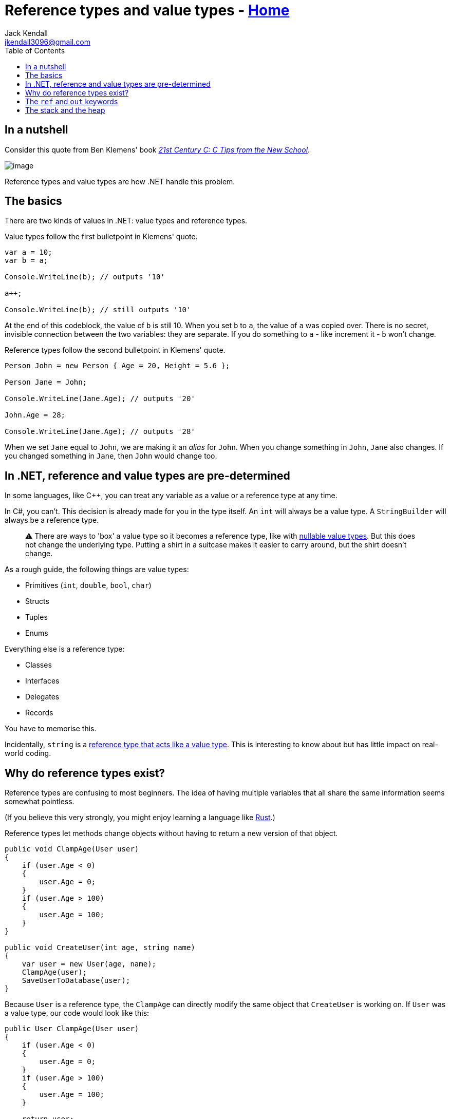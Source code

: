 // title: Reference types and value types
= Reference types and value types - xref:../index.adoc[Home]
Jack Kendall <jkendall3096@gmail.com>
:description: Explaining the difference between reference types and value types in .NET.
:url-repo: https://github.com/jkendall327/dotnet-explanations
:toc: auto
:pp: {plus}{plus}

== In a nutshell

Consider this quote from Ben Klemens' book _https://www.amazon.co.uk/21st-Century-Tips-New-School/dp/1449327141[21st Century C: C Tips from the New School]_.

image::../!images/ref-types-and-val-types.png[image]

Reference types and value types are how .NET handle this problem.

== The basics

There are two kinds of values in .NET: value types and reference types.

Value types follow the first bulletpoint in Klemens' quote.

[source,csharp]
----
var a = 10;
var b = a;

Console.WriteLine(b); // outputs '10'

a++;

Console.WriteLine(b); // still outputs '10'
----

At the end of this codeblock, the value of `b` is still 10. When you set `b` to `a`, the value of `a` was copied over. There is no secret, invisible connection between the two variables: they are separate. If you do something to `a` - like increment it - `b` won't change.

Reference types follow the second bulletpoint in Klemens' quote.

[source,csharp]
----
Person John = new Person { Age = 20, Height = 5.6 };

Person Jane = John;

Console.WriteLine(Jane.Age); // outputs '20'

John.Age = 28;

Console.WriteLine(Jane.Age); // outputs '28'
----

When we set `Jane` equal to `John`, we are making it an _alias_ for `John`.
When you change something in `John`, `Jane` also changes. If you changed something in `Jane`, then `John` would change too.

== In .NET, reference and value types are pre-determined

In some languages, like C{pp}, you can treat any variable as a value or a reference type at any time.

In C#, you can't. This decision is already made for you in the type itself. An `int` will always be a value type. A `StringBuilder` will always be a reference type.

____
⚠️ There are ways to 'box' a value type so it becomes a reference type, like with https://docs.microsoft.com/en-us/dotnet/csharp/language-reference/builtin-types/nullable-value-types[nullable value types]. But this does not change the underlying type. Putting a shirt in a suitcase makes it easier to carry around, but the shirt doesn't change.
____

As a rough guide, the following things are value types:

* Primitives (`int`, `double`, `bool`, `char`)
* Structs
* Tuples
* Enums

Everything else is a reference type:

* Classes
* Interfaces
* Delegates
* Records

You have to memorise this.

Incidentally, `string` is a https://stackoverflow.com/questions/636932/in-c-why-is-string-a-reference-type-that-behaves-like-a-value-type[reference type that acts like a value type]. This is interesting to know about but has little impact on real-world coding.

== Why do reference types exist?

Reference types are confusing to most beginners. The idea of having multiple variables that all share the same information seems somewhat pointless.

(If you believe this very strongly, you might enjoy learning a language like https://www.rust-lang.org/[Rust].)

Reference types let methods change objects without having to return a new version of that object.

[source,csharp]
----
public void ClampAge(User user)
{
    if (user.Age < 0)
    {
        user.Age = 0;
    }
    if (user.Age > 100)
    {
        user.Age = 100;
    }
}

public void CreateUser(int age, string name)
{
    var user = new User(age, name);
    ClampAge(user);
    SaveUserToDatabase(user);
}
----

Because `User` is a reference type, the `ClampAge` can directly modify the same object that `CreateUser` is working on. If `User` was a value type, our code would look like this:

[source,csharp]
----
public User ClampAge(User user)
{
    if (user.Age < 0)
    {
        user.Age = 0;
    }
    if (user.Age > 100)
    {
        user.Age = 100;
    }

    return user;
}

public void CreateUser(int age, string name)
{
    var user = new User(age, name);
    user = ClampAge(user);
    SaveUserToDatabase(user);
}
----

This adds meaningless complexity.

Reference types let us easily work on the same object across different pieces of code without having to pass it back and forth as much.

== The `ref` and `out` keywords

These keywords let you treat the arguments to a method like reference types, even if they're actually a value type. This lets you modify an `int` and have your changes affect the code that called the method in the first place.

If you think these keywords are the best way to solve a problem, you are probably wrong. They are not used very often. The most common place you will see them is a method like https://docs.microsoft.com/en-us/dotnet/api/system.int32.tryparse?view=net-5.0[Int.TryParse].

Most of the time, if you want a value type to act like a reference type, you should just create a new reference type instead.

The difference between `ref` and `out` is subtle and not very important.

== The stack and the heap

You may have heard something like this before:

_Reference types live on the heap, value types live on the stack._

This is mostly correct, but I have avoided talking about the stack and the heap so far.

The stack and the heap are _implementation details_. They are not hard and fast rules of the universe. .NET happens to use these abstractions, but it could have also implemented reference types and value types in a completely different way.

I highly recommend reading Raymond Chen's article https://docs.microsoft.com/en-us/archive/blogs/ericlippert/the-stack-is-an-implementation-detail-part-one[_The Stack is an Implementation Detail_] for more information on this.

I will explain the stack and the heap in another page.
